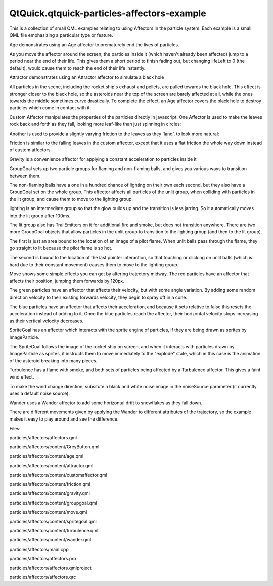 QtQuick.qtquick-particles-affectors-example
===========================================

.. raw:: html

   <p class="centerAlign">

.. raw:: html

   </p>

.. raw:: html

   <p>

This is a collection of small QML examples relating to using Affectors
in the particle system. Each example is a small QML file emphasizing a
particular type or feature.

.. raw:: html

   </p>

.. raw:: html

   <p>

Age demonstrates using an Age affector to prematurely end the lives of
particles.

.. raw:: html

   </p>

.. raw:: html

   <pre class="qml"><span class="type"><a href="QtQuick.Particles.Age.md">Age</a></span> {
   <span class="name">anchors</span>.fill: <span class="name">parent</span>
   <span class="name">system</span>: <span class="name">particles</span>
   <span class="name">once</span>: <span class="number">true</span>
   <span class="name">lifeLeft</span>: <span class="number">1200</span>
   <span class="name">advancePosition</span>: <span class="number">false</span>
   }</pre>

.. raw:: html

   <p>

As you move the affector around the screen, the particles inside it
(which haven't already been affected) jump to a period near the end of
their life. This gives them a short period to finish fading out, but
changing lifeLeft to 0 (the default), would cause them to reach the end
of their life instantly.

.. raw:: html

   </p>

.. raw:: html

   <p>

Attractor demonstrates using an Attractor affector to simulate a black
hole

.. raw:: html

   </p>

.. raw:: html

   <pre class="qml"><span class="type"><a href="QtQuick.Particles.Attractor.md">Attractor</a></span> {
   <span class="name">id</span>: <span class="name">gs</span>; <span class="name">pointX</span>: <span class="name">root</span>.<span class="name">width</span><span class="operator">/</span><span class="number">2</span>; <span class="name">pointY</span>: <span class="name">root</span>.<span class="name">height</span><span class="operator">/</span><span class="number">2</span>; <span class="name">strength</span>: <span class="number">4000000</span>;
   <span class="name">affectedParameter</span>: <span class="name">Attractor</span>.<span class="name">Acceleration</span>
   <span class="name">proportionalToDistance</span>: <span class="name">Attractor</span>.<span class="name">InverseQuadratic</span>
   }</pre>

.. raw:: html

   <p>

All particles in the scene, including the rocket ship's exhaust and
pellets, are pulled towards the black hole. This effect is stronger
closer to the black hole, so the asteroids near the top of the screen
are barely affected at all, while the ones towards the middle sometimes
curve drastically. To complete the effect, an Age affector covers the
black hole to destroy particles which come in contact with it.

.. raw:: html

   </p>

.. raw:: html

   <p>

Custom Affector manipulates the properties of the particles directly in
javascript. One Affector is used to make the leaves rock back and forth
as they fall, looking more leaf-like than just spinning in circles:

.. raw:: html

   </p>

.. raw:: html

   <pre class="qml"><span class="type"><a href="QtQuick.Particles.Affector.md">Affector</a></span> {
   property <span class="type">real</span> <span class="name">coefficient</span>: <span class="number">0.1</span>
   property <span class="type">real</span> <span class="name">velocity</span>: <span class="number">1.5</span>
   <span class="name">width</span>: <span class="name">parent</span>.<span class="name">width</span>
   <span class="name">height</span>: <span class="name">parent</span>.<span class="name">height</span> <span class="operator">-</span> <span class="number">100</span>
   <span class="name">onAffectParticles</span>: {
   <span class="comment">/*  //Linear movement
   if (particle.r == 0) {
   particle.r = Math.random() &gt; 0.5 ? -1 : 1;
   } else if (particle.r == 1) {
   particle.rotation += velocity * dt;
   if (particle.rotation &gt;= maxAngle)
   particle.r = -1;
   } else if (particle.r == -1) {
   particle.rotation -= velocity * dt;
   if (particle.rotation &lt;= -1 * maxAngle)
   particle.r = 1;
   }
   */</span>
   <span class="comment">//Wobbly movement</span>
   <span class="keyword">for</span> (<span class="keyword">var</span> <span class="name">i</span>=<span class="number">0</span>; <span class="name">i</span><span class="operator">&lt;</span><span class="name">particles</span>.<span class="name">length</span>; i++) {
   var <span class="name">particle</span> = <span class="name">particles</span>[<span class="name">i</span>];
   <span class="keyword">if</span> (<span class="name">particle</span>.<span class="name">r</span> <span class="operator">==</span> <span class="number">0.0</span>) {
   <span class="name">particle</span>.<span class="name">r</span> <span class="operator">=</span> <span class="name">Math</span>.<span class="name">random</span>() <span class="operator">+</span> <span class="number">0.01</span>;
   }
   <span class="name">particle</span>.<span class="name">rotation</span> <span class="operator">+=</span> <span class="name">velocity</span> <span class="operator">*</span> <span class="name">particle</span>.<span class="name">r</span> <span class="operator">*</span> <span class="name">dt</span>;
   <span class="name">particle</span>.<span class="name">r</span> <span class="operator">-=</span> <span class="name">particle</span>.<span class="name">rotation</span> <span class="operator">*</span> <span class="name">coefficient</span>;
   <span class="keyword">if</span> (<span class="name">particle</span>.<span class="name">r</span> <span class="operator">==</span> <span class="number">0.0</span>)
   <span class="name">particle</span>.<span class="name">r</span> <span class="operator">-=</span> <span class="name">particle</span>.<span class="name">rotation</span> <span class="operator">*</span> <span class="number">0.000001</span>;
   <span class="name">particle</span>.<span class="name">update</span> <span class="operator">=</span> <span class="number">1</span>;
   }
   }
   }</pre>

.. raw:: html

   <p>

Another is used to provide a slightly varying friction to the leaves as
they 'land', to look more natural:

.. raw:: html

   </p>

.. raw:: html

   <pre class="qml"><span class="type"><a href="QtQuick.Particles.Affector.md">Affector</a></span> {<span class="comment">//Custom Friction, adds some 'randomness'</span>
   <span class="name">x</span>: -<span class="number">60</span>
   <span class="name">width</span>: <span class="name">parent</span>.<span class="name">width</span> <span class="operator">+</span> <span class="number">120</span>
   <span class="name">height</span>: <span class="number">100</span>
   <span class="name">anchors</span>.bottom: <span class="name">parent</span>.<span class="name">bottom</span>
   <span class="name">onAffectParticles</span>: {
   <span class="keyword">for</span> (<span class="keyword">var</span> <span class="name">i</span>=<span class="number">0</span>; <span class="name">i</span><span class="operator">&lt;</span><span class="name">particles</span>.<span class="name">length</span>; i++) {
   var <span class="name">particle</span> = <span class="name">particles</span>[<span class="name">i</span>];
   var <span class="name">pseudoRand</span> = (<span class="name">Math</span>.<span class="name">floor</span>(<span class="name">particle</span>.<span class="name">t</span><span class="operator">*</span><span class="number">1327</span>) <span class="operator">%</span> <span class="number">10</span>) <span class="operator">+</span> <span class="number">1</span>;
   var <span class="name">yslow</span> = <span class="name">dt</span> <span class="operator">*</span> <span class="name">pseudoRand</span> <span class="operator">*</span> <span class="number">0.5</span> <span class="operator">+</span> <span class="number">1</span>;
   var <span class="name">xslow</span> = <span class="name">dt</span> <span class="operator">*</span> <span class="name">pseudoRand</span> <span class="operator">*</span> <span class="number">0.05</span> <span class="operator">+</span> <span class="number">1</span>;
   <span class="keyword">if</span> (<span class="name">particle</span>.<span class="name">vy</span> <span class="operator">&lt;</span> <span class="number">1</span>)
   <span class="name">particle</span>.<span class="name">vy</span> <span class="operator">=</span> <span class="number">0</span>;
   <span class="keyword">else</span>
   <span class="name">particle</span>.<span class="name">vy</span> <span class="operator">=</span> (<span class="name">particle</span>.<span class="name">vy</span> <span class="operator">/</span> <span class="name">yslow</span>);
   <span class="keyword">if</span> (<span class="name">particle</span>.<span class="name">vx</span> <span class="operator">&lt;</span> <span class="number">1</span>)
   <span class="name">particle</span>.<span class="name">vx</span> <span class="operator">=</span> <span class="number">0</span>;
   <span class="keyword">else</span>
   <span class="name">particle</span>.<span class="name">vx</span> <span class="operator">=</span> (<span class="name">particle</span>.<span class="name">vx</span> <span class="operator">/</span> <span class="name">xslow</span>);
   <span class="name">particle</span>.<span class="name">update</span> <span class="operator">=</span> <span class="number">true</span>;
   }
   }
   }</pre>

.. raw:: html

   <p>

Friction is similar to the falling leaves in the custom affector, except
that it uses a flat friction the whole way down instead of custom
affectors.

.. raw:: html

   </p>

.. raw:: html

   <pre class="qml"><span class="type"><a href="QtQuick.Particles.Friction.md">Friction</a></span> {
   <span class="name">anchors</span>.fill: <span class="name">parent</span>
   <span class="name">anchors</span>.margins: -<span class="number">40</span>
   <span class="name">factor</span>: <span class="number">0.4</span>
   }</pre>

.. raw:: html

   <p>

Gravity is a convenience affector for applying a constant acceleration
to particles inside it

.. raw:: html

   </p>

.. raw:: html

   <pre class="qml"><span class="type"><a href="QtQuick.Particles.Gravity.md">Gravity</a></span> {
   <span class="name">system</span>: <span class="name">sys</span>
   <span class="name">magnitude</span>: <span class="number">32</span>
   <span class="name">angle</span>: <span class="name">ground</span>.<span class="name">rotation</span> <span class="operator">+</span> <span class="number">90</span>
   }</pre>

.. raw:: html

   <p>

GroupGoal sets up two particle groups for flaming and non-flaming balls,
and gives you various ways to transition between them.

.. raw:: html

   </p>

.. raw:: html

   <pre class="qml"><span class="type"><a href="QtQuick.Particles.ParticleGroup.md">ParticleGroup</a></span> {
   <span class="name">name</span>: <span class="string">&quot;unlit&quot;</span>
   <span class="name">duration</span>: <span class="number">1000</span>
   <span class="name">to</span>: {&quot;lighting&quot;:<span class="number">1</span>, &quot;unlit&quot;:<span class="number">99</span>}
   <span class="type"><a href="QtQuick.Particles.ImageParticle.md">ImageParticle</a></span> {
   <span class="name">source</span>: <span class="string">&quot;../../images/particleA.png&quot;</span>
   <span class="name">colorVariation</span>: <span class="number">0.1</span>
   <span class="name">color</span>: <span class="string">&quot;#2060160f&quot;</span>
   }
   <span class="type"><a href="QtQuick.Particles.GroupGoal.md">GroupGoal</a></span> {
   <span class="name">whenCollidingWith</span>: [<span class="string">&quot;lit&quot;</span>]
   <span class="name">goalState</span>: <span class="string">&quot;lighting&quot;</span>
   <span class="name">jump</span>: <span class="number">true</span>
   }
   }</pre>

.. raw:: html

   <p>

The non-flaming balls have a one in a hundred chance of lighting on
their own each second, but they also have a GroupGoal set on the whole
group. This affector affects all particles of the unlit group, when
colliding with particles in the lit group, and cause them to move to the
lighting group.

.. raw:: html

   </p>

.. raw:: html

   <pre class="qml"><span class="type"><a href="QtQuick.Particles.ParticleGroup.md">ParticleGroup</a></span> {
   <span class="name">name</span>: <span class="string">&quot;lighting&quot;</span>
   <span class="name">duration</span>: <span class="number">100</span>
   <span class="name">to</span>: {&quot;lit&quot;:<span class="number">1</span>}
   }</pre>

.. raw:: html

   <p>

lighting is an intermediate group so that the glow builds up and the
transition is less jarring. So it automatically moves into the lit group
after 100ms.

.. raw:: html

   </p>

.. raw:: html

   <pre class="qml"><span class="type"><a href="QtQuick.Particles.ParticleGroup.md">ParticleGroup</a></span> {
   <span class="name">name</span>: <span class="string">&quot;lit&quot;</span>
   <span class="name">duration</span>: <span class="number">10000</span>
   <span class="name">onEntered</span>: score++;
   <span class="type"><a href="QtQuick.Particles.TrailEmitter.md">TrailEmitter</a></span> {
   <span class="name">id</span>: <span class="name">fireballFlame</span>
   <span class="name">group</span>: <span class="string">&quot;flame&quot;</span>
   <span class="name">emitRatePerParticle</span>: <span class="number">48</span>
   <span class="name">lifeSpan</span>: <span class="number">200</span>
   <span class="name">emitWidth</span>: <span class="number">8</span>
   <span class="name">emitHeight</span>: <span class="number">8</span>
   <span class="name">size</span>: <span class="number">24</span>
   <span class="name">sizeVariation</span>: <span class="number">8</span>
   <span class="name">endSize</span>: <span class="number">4</span>
   }
   <span class="type"><a href="QtQuick.Particles.TrailEmitter.md">TrailEmitter</a></span> {
   <span class="name">id</span>: <span class="name">fireballSmoke</span>
   <span class="name">group</span>: <span class="string">&quot;smoke&quot;</span></pre>

.. raw:: html

   <p>

The lit group also has TrailEmitters on it for additional fire and
smoke, but does not transition anywhere. There are two more GroupGoal
objects that allow particles in the unlit group to transition to the
lighting group (and then to the lit group).

.. raw:: html

   </p>

.. raw:: html

   <pre class="qml"><span class="type"><a href="QtQuick.Particles.GroupGoal.md">GroupGoal</a></span> {
   <span class="name">groups</span>: [<span class="string">&quot;unlit&quot;</span>]
   <span class="name">goalState</span>: <span class="string">&quot;lit&quot;</span>
   <span class="name">jump</span>: <span class="number">true</span>
   <span class="name">system</span>: <span class="name">particles</span>
   <span class="name">x</span>: -<span class="number">15</span>
   <span class="name">y</span>: -<span class="number">55</span>
   <span class="name">height</span>: <span class="number">75</span>
   <span class="name">width</span>: <span class="number">30</span>
   <span class="name">shape</span>: <span class="name">MaskShape</span> {<span class="name">source</span>: <span class="string">&quot;../../images/matchmask.png&quot;</span>}
   }</pre>

.. raw:: html

   <p>

The first is just an area bound to the location of an image of a pilot
flame. When unlit balls pass through the flame, they go straight to lit
because the pilot flame is so hot.

.. raw:: html

   </p>

.. raw:: html

   <pre class="qml"><span class="comment">//Click to enflame</span>
   <span class="type"><a href="QtQuick.Particles.GroupGoal.md">GroupGoal</a></span> {
   <span class="name">groups</span>: [<span class="string">&quot;unlit&quot;</span>]
   <span class="name">goalState</span>: <span class="string">&quot;lighting&quot;</span>
   <span class="name">jump</span>: <span class="number">true</span>
   <span class="name">enabled</span>: <span class="name">ma</span>.<span class="name">pressed</span>
   <span class="name">width</span>: <span class="number">18</span>
   <span class="name">height</span>: <span class="number">18</span>
   <span class="name">x</span>: <span class="name">ma</span>.<span class="name">mouseX</span> <span class="operator">-</span> <span class="name">width</span><span class="operator">/</span><span class="number">2</span>
   <span class="name">y</span>: <span class="name">ma</span>.<span class="name">mouseY</span> <span class="operator">-</span> <span class="name">height</span><span class="operator">/</span><span class="number">2</span>
   }</pre>

.. raw:: html

   <p>

The second is bound to the location of the last pointer interaction, so
that touching or clicking on unlit balls (which is hard due to their
constant movement) causes them to move to the lighting group.

.. raw:: html

   </p>

.. raw:: html

   <p>

Move shows some simple effects you can get by altering trajectory
midway. The red particles have an affector that affects their position,
jumping them forwards by 120px.

.. raw:: html

   </p>

.. raw:: html

   <pre class="qml"><span class="type"><a href="QtQuick.Particles.Affector.md">Affector</a></span> {
   <span class="name">groups</span>: [<span class="string">&quot;A&quot;</span>]
   <span class="name">x</span>: <span class="number">120</span>
   <span class="name">width</span>: <span class="number">80</span>
   <span class="name">height</span>: <span class="number">80</span>
   <span class="name">once</span>: <span class="number">true</span>
   <span class="name">position</span>: <span class="name">PointDirection</span> { <span class="name">x</span>: <span class="number">120</span>; }
   }</pre>

.. raw:: html

   <p>

The green particles have an affector that affects their velocity, but
with some angle variation. By adding some random direction velocity to
their existing forwards velocity, they begin to spray off in a cone.

.. raw:: html

   </p>

.. raw:: html

   <pre class="qml"><span class="type"><a href="QtQuick.Particles.Affector.md">Affector</a></span> {
   <span class="name">groups</span>: [<span class="string">&quot;B&quot;</span>]
   <span class="name">x</span>: <span class="number">120</span>
   <span class="name">y</span>: <span class="number">240</span>
   <span class="name">width</span>: <span class="number">80</span>
   <span class="name">height</span>: <span class="number">80</span>
   <span class="name">once</span>: <span class="number">true</span>
   <span class="name">velocity</span>: <span class="name">AngleDirection</span> { <span class="name">angleVariation</span>:<span class="number">360</span>; <span class="name">magnitude</span>: <span class="number">72</span> }
   }</pre>

.. raw:: html

   <p>

The blue particles have an affector that affects their acceleration, and
because it sets relative to false this resets the acceleration instead
of adding to it. Once the blue particles reach the affector, their
horizontal velocity stops increasing as their vertical velocity
decreases.

.. raw:: html

   </p>

.. raw:: html

   <pre class="qml"><span class="type"><a href="QtQuick.Particles.Affector.md">Affector</a></span> {
   <span class="name">groups</span>: [<span class="string">&quot;C&quot;</span>]
   <span class="name">x</span>: <span class="number">120</span>
   <span class="name">y</span>: <span class="number">400</span>
   <span class="name">width</span>: <span class="number">80</span>
   <span class="name">height</span>: <span class="number">120</span>
   <span class="name">once</span>: <span class="number">true</span>
   <span class="name">relative</span>: <span class="number">false</span>
   <span class="name">acceleration</span>: <span class="name">PointDirection</span> { <span class="name">y</span>: -<span class="number">80</span>; }
   }</pre>

.. raw:: html

   <p>

SpriteGoal has an affector which interacts with the sprite engine of
particles, if they are being drawn as sprites by ImageParticle.

.. raw:: html

   </p>

.. raw:: html

   <pre class="qml"><span class="type"><a href="QtQuick.Particles.SpriteGoal.md">SpriteGoal</a></span> {
   <span class="name">groups</span>: [<span class="string">&quot;meteor&quot;</span>]
   <span class="name">system</span>: <span class="name">sys</span>
   <span class="name">goalState</span>: <span class="string">&quot;explode&quot;</span>
   <span class="name">jump</span>: <span class="number">true</span>
   <span class="name">anchors</span>.fill: <span class="name">rocketShip</span>
   <span class="name">width</span>: <span class="number">60</span>
   <span class="name">height</span>: <span class="number">60</span>
   }</pre>

.. raw:: html

   <p>

The SpriteGoal follows the image of the rocket ship on screen, and when
it interacts with particles drawn by ImageParticle as sprites, it
instructs them to move immediately to the "explode" state, which in this
case is the animation of the asteroid breaking into many pieces.

.. raw:: html

   </p>

.. raw:: html

   <p>

Turbulence has a flame with smoke, and both sets of particles being
affected by a Turbulence affector. This gives a faint wind effect.

.. raw:: html

   </p>

.. raw:: html

   <pre class="qml"><span class="type"><a href="QtQuick.Particles.Turbulence.md">Turbulence</a></span> {
   <span class="name">id</span>: <span class="name">turb</span>
   <span class="name">enabled</span>: <span class="number">true</span>
   <span class="name">height</span>: (<span class="name">parent</span>.<span class="name">height</span> <span class="operator">/</span> <span class="number">2</span>) <span class="operator">-</span> <span class="number">4</span>
   <span class="name">width</span>: <span class="name">parent</span>.<span class="name">width</span>
   <span class="name">x</span>: <span class="name">parent</span>. <span class="name">width</span> <span class="operator">/</span> <span class="number">4</span>
   <span class="name">anchors</span>.fill: <span class="name">parent</span>
   <span class="name">strength</span>: <span class="number">32</span>
   NumberAnimation on <span class="name">strength</span>{<span class="name">from</span>: <span class="number">16</span>; <span class="name">to</span>: <span class="number">64</span>; <span class="name">easing</span>.type: <span class="name">Easing</span>.<span class="name">InOutBounce</span>; <span class="name">duration</span>: <span class="number">1800</span>; <span class="name">loops</span>: -<span class="number">1</span>}
   }</pre>

.. raw:: html

   <p>

To make the wind change direction, subsitute a black and white noise
image in the noiseSource parameter (it currently uses a default noise
source).

.. raw:: html

   </p>

.. raw:: html

   <p>

Wander uses a Wander affector to add some horizontal drift to snowflakes
as they fall down.

.. raw:: html

   </p>

.. raw:: html

   <pre class="qml"><span class="type"><a href="QtQuick.Particles.Wander.md">Wander</a></span> {
   <span class="name">id</span>: <span class="name">wanderer</span>
   <span class="name">system</span>: <span class="name">particles</span>
   <span class="name">anchors</span>.fill: <span class="name">parent</span>
   <span class="name">xVariance</span>: <span class="number">360</span><span class="operator">/</span>(<span class="name">wanderer</span>.<span class="name">affectedParameter</span><span class="operator">+</span><span class="number">1</span>);
   <span class="name">pace</span>: <span class="number">100</span><span class="operator">*</span>(<span class="name">wanderer</span>.<span class="name">affectedParameter</span><span class="operator">+</span><span class="number">1</span>);
   }</pre>

.. raw:: html

   <p>

There are different movements given by applying the Wander to different
attributes of the trajectory, so the example makes it easy to play
around and see the difference.

.. raw:: html

   </p>

.. raw:: html

   <p>

Files:

.. raw:: html

   </p>

.. raw:: html

   <ul>

.. raw:: html

   <li>

particles/affectors/affectors.qml

.. raw:: html

   </li>

.. raw:: html

   <li>

particles/affectors/content/GreyButton.qml

.. raw:: html

   </li>

.. raw:: html

   <li>

particles/affectors/content/age.qml

.. raw:: html

   </li>

.. raw:: html

   <li>

particles/affectors/content/attractor.qml

.. raw:: html

   </li>

.. raw:: html

   <li>

particles/affectors/content/customaffector.qml

.. raw:: html

   </li>

.. raw:: html

   <li>

particles/affectors/content/friction.qml

.. raw:: html

   </li>

.. raw:: html

   <li>

particles/affectors/content/gravity.qml

.. raw:: html

   </li>

.. raw:: html

   <li>

particles/affectors/content/groupgoal.qml

.. raw:: html

   </li>

.. raw:: html

   <li>

particles/affectors/content/move.qml

.. raw:: html

   </li>

.. raw:: html

   <li>

particles/affectors/content/spritegoal.qml

.. raw:: html

   </li>

.. raw:: html

   <li>

particles/affectors/content/turbulence.qml

.. raw:: html

   </li>

.. raw:: html

   <li>

particles/affectors/content/wander.qml

.. raw:: html

   </li>

.. raw:: html

   <li>

particles/affectors/main.cpp

.. raw:: html

   </li>

.. raw:: html

   <li>

particles/affectors/affectors.pro

.. raw:: html

   </li>

.. raw:: html

   <li>

particles/affectors/affectors.qmlproject

.. raw:: html

   </li>

.. raw:: html

   <li>

particles/affectors/affectors.qrc

.. raw:: html

   </li>

.. raw:: html

   </ul>

.. raw:: html

   <!-- @@@particles/affectors -->

